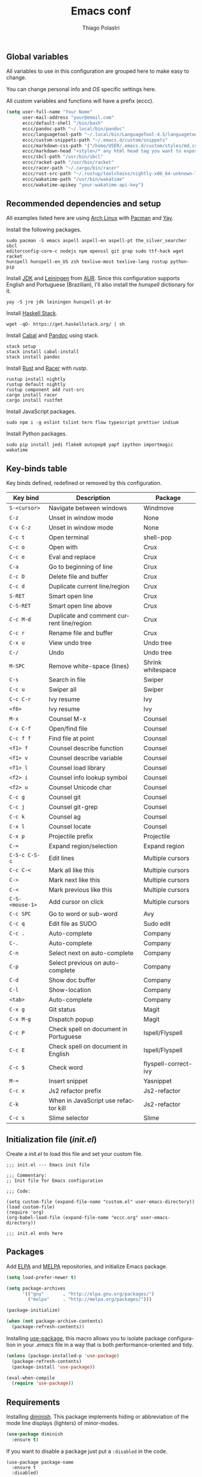 #+AUTHOR: Thiago Polastri
#+TITLE: Emacs conf
#+EMAIL: thiagopolastri@gmail.com

# -*- mode: org; -*-

#+LANGUAGE: en
#+PROPERTY: header-args:emacs-lisp :tangle yes
#+PROPERTY: header-args:sh :eval no
#+EXPORT_EXCLUDE_TAGS: noexport
#+OPTIONS: H:4 num:nil toc:t \n:nil ::t |:t ^:{} -:t f:t *:t
#+OPTIONS: d:(HIDE) tags:not-in-toc
#+STARTUP: nodlcheck lognotestate showall


** Global variables

All variables to use in this configuration are grouped here to make
easy to change.

You can change personal info and /OS/ specific settings here.

All custom variables and functions will have a prefix (eccc).

#+BEGIN_SRC emacs-lisp
(setq user-full-name "Your Name"
      user-mail-address "your@email.com"
      eccc/default-shell "/bin/bash"
      eccc/pandoc-path "~/.local/bin/pandoc"
      eccc/languagetool-path "~/.local/bin/LanguageTool-4.5/languagetool-commandline.jar"
      eccc/custom-snippets-path "~/.emacs.d/custom/snippets"
      eccc/markdown-css-path '("/home/USER/.emacs.d/custom/styles/md.css")
      eccc/markdown-head "<style>/* any html head tag you want to export with md to html */</style>"
      eccc/sbcl-path "/usr/bin/sbcl"
      eccc/racket-path "/usr/bin/racket"
      eccc/racer-path "~/.cargo/bin/racer"
      eccc/rust-src-path "~/.rustup/toolchains/nightly-x86_64-unknown-linux-gnu/lib/rustlib/src/rust/src"
      eccc/wakatime-path "/usr/bin/wakatime"
      eccc/wakatime-apikey "your-wakatime-api-key")
#+END_SRC





** Recommended dependencies and setup

All examples listed here are using [[https://www.archlinux.org/][Arch Linux]] with [[https://wiki.archlinux.org/index.php/Pacman][Pacman]] and [[https://aur.archlinux.org/packages/yay/][Yay]].

Install the following packages.

#+BEGIN_EXAMPLE
sudo pacman -S emacs aspell aspell-en aspell-pt the_silver_searcher sbcl
editorconfig-core-c nodejs npm openssl git grep sudo ttf-hack wget racket
hunspell hunspell-en_US zsh texlive-most texlive-lang rustup python-pip
#+END_EXAMPLE

Install [[https://www.java.com][JDK]] and [[https://leiningen.org/][Leiningen]] from [[https://aur.archlinux.org/][AUR]]. Since this configuration supports
English and Portuguese (Brazilian), I'll also install the /hunspell/
dictionary for it.

#+BEGIN_EXAMPLE
yay -S jre jdk leiningen hunspell-pt-br
#+END_EXAMPLE

Install [[https://docs.haskellstack.org/en/stable/README/][Haskell Stack]].

#+BEGIN_EXAMPLE
wget -qO- https://get.haskellstack.org/ | sh
#+END_EXAMPLE

Install [[https://www.haskell.org/cabal/][Cabal]] and [[https://pandoc.org][Pandoc]] using stack.

#+BEGIN_EXAMPLE
stack setup
stack install cabal-install
stack install pandoc
#+END_EXAMPLE

Install [[https://www.rust-lang.org][Rust]] and [[https://github.com/racer-rust/racer][Racer]] with /rustp/.

#+BEGIN_EXAMPLE
rustup install nightly
rustup default nightly
rustup component add rust-src
cargo install racer
cargo install rustfmt
#+END_EXAMPLE

Install JavaScript packages.

#+BEGIN_EXAMPLE
sudo npm i -g eslint tslint tern flow typescript prettier indium
#+END_EXAMPLE

Install Python packages.

#+BEGIN_EXAMPLE
sudo pip install jedi flake8 autopep8 yapf ipython importmagic wakatime
#+END_EXAMPLE





** Key-binds table

Key binds defined, redefined or removed by this configuration.

| Key bind        | Description                               | Package              |
|-----------------+-------------------------------------------+----------------------|
| =S-<cursor>=    | Navigate between windows                  | Windmove             |
| =C-z=           | Unset in window mode                      | None                 |
| =C-x C-z=       | Unset in window mode                      | None                 |
| =C-c t=         | Open terminal                             | shell-pop            |
| =C-c o=         | Open with                                 | Crux                 |
| =C-c e=         | Eval and replace                          | Crux                 |
| =C-a=           | Go to beginning of line                   | Crux                 |
| =C-c D=         | Delete file and buffer                    | Crux                 |
| =C-c d=         | Duplicate current line/region             | Crux                 |
| =S-RET=         | Smart open line                           | Crux                 |
| =C-S-RET=       | Smart open line above                     | Crux                 |
| =C-c M-d=       | Duplicate and comment current line/region | Crux                 |
| =C-c r=         | Rename file and buffer                    | Crux                 |
| =C-x u=         | View undo tree                            | Undo tree            |
| =C-/=           | Undo                                      | Undo tree            |
| =M-SPC=         | Remove white-space (lines)                | Shrink whitespace    |
| =C-s=           | Search in file                            | Swiper               |
| =C-c u=         | Swiper all                                | Swiper               |
| =C-c C-r=       | Ivy resume                                | Ivy                  |
| =<f6>=          | Ivy resume                                | Ivy                  |
| =M-x=           | Counsel M-x                               | Counsel              |
| =C-x C-f=       | Open/find file                            | Counsel              |
| =C-c f f=       | Find file at point                        | Counsel              |
| =<f1> f=        | Counsel describe function                 | Counsel              |
| =<f1> v=        | Counsel describe variable                 | Counsel              |
| =<f1> l=        | Counsel load library                      | Counsel              |
| =<f2> i=        | Counsel info lookup symbol                | Counsel              |
| =<f2> u=        | Counsel Unicode char                      | Counsel              |
| =C-c g=         | Counsel git                               | Counsel              |
| =C-c j=         | Counsel git-grep                          | Counsel              |
| =C-c k=         | Counsel ag                                | Counsel              |
| =C-x l=         | Counsel locate                            | Counsel              |
| =C-x p=         | Projectile prefix                         | Projectile           |
| =C-==           | Expand region/selection                   | Expand region        |
| =C-S-c C-S-c=   | Edit lines                                | Multiple cursors     |
| =C-c C-<=       | Mark all like this                        | Multiple cursors     |
| =C->=           | Mark next like this                       | Multiple cursors     |
| =C-<=           | Mark previous like this                   | Multiple cursors     |
| =C-S-<mouse-1>= | Add cursor on click                       | Multiple cursors     |
| =C-c SPC=       | Go to word or sub-word                    | Avy                  |
| =C-c q=         | Edit file as SUDO                         | Sudo edit            |
| =C-c .=         | Auto-complete                             | Company              |
| =C-.=           | Auto-complete                             | Company              |
| =C-n=           | Select next on auto-complete              | Company              |
| =C-p=           | Select previous on auto-complete          | Company              |
| =C-d=           | Show doc buffer                           | Company              |
| =C-l=           | Show-location                             | Company              |
| =<tab>=         | Auto-complete                             | Company              |
| =C-x g=         | Git status                                | Magit                |
| =C-x M-g=       | Dispatch popup                            | Magit                |
| =C-c P=         | Check spell on document in Portuguese     | Ispell/Flyspell      |
| =C-c E=         | Check spell on document in English        | Ispell/Flyspell      |
| =C-c $=         | Check word                                | flyspell-correct-ivy |
| =M-==           | Insert snippet                            | Yasnippet            |
| =C-c x=         | Js2 refactor prefix                       | Js2-refactor         |
| =C-k=           | When in JavaScript use refactor kill      | Js2-refactor         |
| =C-c s=         | Slime selector                            | Slime                |





** Initialization file (/init.el/)

Create a /init.el/ to load this file and set your custom file.

#+BEGIN_EXAMPLE
;;; init.el --- Emacs init file

;;; Commentary:
;; Init file for Emacs configuration

;;; Code:

(setq custom-file (expand-file-name "custom.el" user-emacs-directory))
(load custom-file)
(require 'org)
(org-babel-load-file (expand-file-name "eccc.org" user-emacs-directory))

;;; init.el ends here
#+END_EXAMPLE





** Packages

Add [[https://elpa.gnu.org/][ELPA]] and [[https://melpa.org/][MELPA]] repositories, and initialize Emacs package.

#+BEGIN_SRC emacs-lisp
(setq load-prefer-newer t)

(setq package-archives
      '(("gnu"       . "http://elpa.gnu.org/packages/")
        ("melpa"     . "http://melpa.org/packages/")))

(package-initialize)

(when (not package-archive-contents)
  (package-refresh-contents))
#+END_SRC

Installing [[https://github.com/jwiegley/use-package][use-package]], this macro allows you to isolate package
configuration in your /.emacs/ file in a way that is both
performance-oriented and tidy.

#+BEGIN_SRC emacs-lisp
(unless (package-installed-p 'use-package)
  (package-refresh-contents)
  (package-install 'use-package))

(eval-when-compile
  (require 'use-package))
#+END_SRC





** Requirements

Installing [[https://github.com/emacsmirror/diminish][diminish]]. This package implements hiding or abbreviation of
the mode line displays (lighters) of minor-modes.

#+BEGIN_SRC emacs-lisp
(use-package diminish
  :ensure t)
#+END_SRC

If you want to disable a package just put a =:disabled= in the code.

#+BEGIN_EXAMPLE
(use-package package-name
  :ensure t
  :disabled)
#+END_EXAMPLE

Installing [[https://github.com/ahyatt/emacs-websocket][websockets]] package, this is a dependency for others
packages that we will use latter.

#+BEGIN_SRC emacs-lisp
(use-package websocket
  :ensure t)
#+END_SRC

Require everything we need.

#+BEGIN_SRC emacs-lisp
(require 'dired)
(require 'uniquify)
(require 'ansi-color)
(require 'windmove)
(require 'tramp)
(require 'org)
(require 'dabbrev)
(require 'hippie-exp)
(require 'diminish)
(require 'ispell)
(require 'flyspell)
#+END_SRC





** Settings for built-in stuff

Settings for built in packages (no /use-package/ here).





*** Editor enhancements

Set everything to /UTF-8/.

#+BEGIN_SRC emacs-lisp
(set-charset-priority 'unicode)
(set-language-environment "UTF-8")
(set-default-coding-systems 'utf-8)
(set-terminal-coding-system 'utf-8)
(set-keyboard-coding-system 'utf-8)
(set-selection-coding-system 'utf-8)
(prefer-coding-system 'utf-8)
(setq default-process-coding-system '(utf-8-unix . utf-8-unix))
#+END_SRC

Don't break lines automatically.

#+BEGIN_SRC emacs-lisp
(setq-default truncate-lines t)
#+END_SRC

Delete the selection with a key press.

#+BEGIN_SRC emacs-lisp
(delete-selection-mode 1)
#+END_SRC

Newline at end of file.

#+BEGIN_SRC emacs-lisp
(setq require-final-newline t)
#+END_SRC

Don't use tabs to indent.

#+BEGIN_SRC emacs-lisp
(setq-default indent-tabs-mode nil)
#+END_SRC

Set default indent to 2 spaces.

#+BEGIN_SRC emacs-lisp
(setq-default default-tab-width 2)
#+END_SRC

Remove white-space when save a file in programming mode.

#+BEGIN_SRC emacs-lisp
(add-hook 'prog-mode-hook
  (lambda () (add-to-list 'write-file-functions 'delete-trailing-whitespace)))
#+END_SRC

Revert buffers automatically when underlying files are changed externally.

#+BEGIN_SRC emacs-lisp
(global-auto-revert-mode t)
#+END_SRC

Hook auto revert in /dired-mode/.

#+BEGIN_SRC emacs-lisp
(add-hook 'dired-mode-hook 'auto-revert-mode)
#+END_SRC

Store all backup and auto-save files in the /temp/ directory.

#+BEGIN_SRC emacs-lisp
(setq backup-directory-alist
      `((".*" . ,temporary-file-directory)))
(setq auto-save-file-name-transforms
      `((".*" ,temporary-file-directory t)))
#+END_SRC

Use /windmove/ to switch buffers.

#+BEGIN_SRC emacs-lisp
(windmove-default-keybindings)
#+END_SRC

Make /windmove/ work in /org-mode/.

#+BEGIN_SRC emacs-lisp
(add-hook 'org-shiftup-final-hook 'windmove-up)
(add-hook 'org-shiftleft-final-hook 'windmove-left)
(add-hook 'org-shiftdown-final-hook 'windmove-down)
(add-hook 'org-shiftright-final-hook 'windmove-right)
#+END_SRC

Ask before close Emacs.

#+BEGIN_SRC emacs-lisp
(when (window-system)
  (setq confirm-kill-emacs 'yes-or-no-p))
#+END_SRC

Hide mouse when you start typing.

#+BEGIN_SRC emacs-lisp
(setq make-pointer-invisible t)
#+END_SRC

Disable dialog boxes, and hide expression logs in /minibuffer/.

#+BEGIN_SRC emacs-lisp
(setq use-dialog-box nil)
(setq eval-expression-print-level nil)
#+END_SRC

Better scroll.

#+BEGIN_SRC emacs-lisp
(setq mouse-wheel-follow-mouse 't
      mouse-wheel-scroll-amount '(1 ((shift) . 1))
      scroll-margin 1
      scroll-step 1
      scroll-conservatively 10000
      scroll-preserve-screen-position t
      auto-window-vscroll nil
      hscroll-margin 1
      hscroll-step 1)
#+END_SRC

Soft line break.

#+BEGIN_SRC emacs-lisp
(setq line-move-visual t)
#+END_SRC

Set garbage collector threshold and add to /minibuffer/ hook.

#+BEGIN_SRC emacs-lisp
(defun eccc/minibuffer-setup-hook ()
  "Set gc threshold to most big positive number on enter minibuffer."
  (setq gc-cons-threshold most-positive-fixnum))

(defun eccc/minibuffer-exit-hook ()
  "Set gc threshold to a fixed value on exit minibuffer."
  (setq gc-cons-threshold 800000))

(add-hook 'minibuffer-setup-hook #'eccc/minibuffer-setup-hook)
(add-hook 'minibuffer-exit-hook #'eccc/minibuffer-exit-hook)
#+END_SRC

Ignore case for completion, and set /string/ for /regex/.

#+BEGIN_SRC emacs-lisp
(setq read-file-name-completion-ignore-case t)
(setq completion-ignore-case t
      read-file-name-completion-ignore-case t)
(setq reb-re-syntax 'string)
#+END_SRC

Resolve symbolic links.

#+BEGIN_SRC emacs-lisp
(setq-default find-file-visit-truename t)
#+END_SRC

Use /uniquify/ to use better filenames for buffer.

#+BEGIN_SRC emacs-lisp
(setq uniquify-buffer-name-style 'forward)
#+END_SRC

Use only /y/ or /n/ for yes or no questions.

#+BEGIN_SRC emacs-lisp
(fset 'yes-or-no-p 'y-or-n-p)
#+END_SRC

Colorize output of compilation mode.

#+BEGIN_SRC emacs-lisp
(defun eccc/colorize-compilation-buffer ()
  "Colorize compilation buffer."
  (let ((inhibit-read-only t))
    (ansi-color-apply-on-region (point-min) (point-max))))
(add-hook 'compilation-filter-hook 'eccc/colorize-compilation-buffer)
#+END_SRC

Turn on /autofill/ for all text modes.

#+BEGIN_SRC emacs-lisp
(add-hook 'text-mode-hook 'turn-on-auto-fill)
(diminish 'auto-fill-function "")
#+END_SRC

Make /.zsh/ executable after save.

#+BEGIN_SRC emacs-lisp
(add-hook 'after-save-hook
          'executable-make-buffer-file-executable-if-script-p)
(add-to-list 'auto-mode-alist '("\\.zsh\\'" . shell-script-mode))
#+END_SRC

Configure /tramp/ to use /ssh/.

#+BEGIN_SRC emacs-lisp
(setq tramp-default-method "ssh")
#+END_SRC




*** Linux tweaks

Make /GnuTLS/ more safe.

#+BEGIN_SRC emacs-lisp
(setq gnutls-min-prime-bits 4096)
(setq tls-program '("openssl s_client -connect %h:%p -no_ssl2 -no_ssl3 -ign_eof"))
#+END_SRC

Better clipboard.

#+BEGIN_SRC emacs-lisp
(setq select-enable-clipboard t)
(setq select-enable-primary t)
(setq x-select-request-type '(UTF8_STRING COMPOUND_TEXT TEXT STRING))
(setq save-interprogram-paste-before-kill t)
(setq mouse-yank-at-point t)
#+END_SRC

Tweaks for /GTK/ and unset =C-z=.

#+BEGIN_SRC emacs-lisp
(when (eq system-type 'gnu/linux)
  (setq x-gtk-use-system-tooltips t)

  (defun eccc/max-fullscreen ()
    "Tweak to use maximum frame size in linux."
    (interactive)
    (toggle-frame-maximized))

  (add-hook 'after-init-hook #'eccc/max-fullscreen)
  (setq dired-listing-switches "-lFaGh1v --group-directories-first")
  (global-unset-key (kbd "C-z"))
  (global-unset-key (kbd "C-x C-z")))
#+END_SRC

Use Emacs /terminfo/, not system /terminfo/.

#+BEGIN_SRC emacs-lisp
(setq system-uses-terminfo nil)
#+END_SRC





*** Visual settings

Enable visible-bell and disable beep. Remove startup screen, scratch message and
startup message.

#+BEGIN_SRC emacs-lisp
(setq visible-bell t)
(setq inhibit-startup-screen t)
(setq initial-scratch-message "")
(setq inhibit-startup-message t)
#+END_SRC

Highlight current line and pairs of parentheses.

#+BEGIN_SRC emacs-lisp
(global-hl-line-mode t)
(show-paren-mode 1)
#+END_SRC

Remove menu, scroll, tool-tip e toolbar.

#+BEGIN_SRC emacs-lisp
(when (functionp 'menu-bar-mode)
  (menu-bar-mode -1))
(when (functionp 'set-scroll-bar-mode)
  (set-scroll-bar-mode 'nil))
(when (functionp 'tooltip-mode)
  (tooltip-mode -1))
(when (functionp 'tool-bar-mode)
  (tool-bar-mode -1))
#+END_SRC

Set the cursor to bar (not for terminal).

#+BEGIN_SRC emacs-lisp
(when window-system
  (setq-default cursor-type 'bar))
#+END_SRC

Set window title with file name.

#+BEGIN_SRC emacs-lisp
(setq frame-title-format
  '("" invocation-name " - " (:eval (if (buffer-file-name)
    (abbreviate-file-name (buffer-file-name))
  "%b"))))
#+END_SRC

Change font to [[https://sourcefoundry.org/hack/][ttf-hack]].

#+BEGIN_SRC emacs-lisp
(add-to-list 'default-frame-alist
             '(font . "Hack-11"))
(set-face-attribute 'default t :font "Hack-11")
(set-face-attribute 'default nil :font "Hack-11")
(set-frame-font "Hack-11" nil t)
#+END_SRC

Prettify lambda and function symbols.

#+BEGIN_SRC emacs-lisp
(when (boundp 'global-prettify-symbols-mode)
  (add-hook 'emacs-lisp-mode-hook
            (lambda ()
              (push '("lambda" . ?λ) prettify-symbols-alist)))
  (global-prettify-symbols-mode +1))
#+END_SRC





*** Auto completions


Set [[https://www.gnu.org/software/emacs/manual/html_node/emacs/Apropos.html][apropos]], [[https://www.gnu.org/software/emacs/manual/html_node/emacs/Dynamic-Abbrevs.html][dabrev]] and [[https://www.emacswiki.org/emacs/HippieExpand][hippie expand]].

#+BEGIN_SRC emacs-lisp
(setq apropos-do-all t)

(setq dabbrev-case-fold-search nil)

(defadvice hippie-expand (around hippie-expand-case-fold activate)
    "Try to do case-sensitive matching (not effective with all functions)."
    (let ((case-fold-search nil))
      ad-do-it))

(setq hippie-expand-try-functions-list
        '(try-expand-dabbrev
          try-expand-dabbrev-all-buffers
          try-expand-dabbrev-from-kill
          try-complete-file-name-partially
          try-complete-file-name
          try-expand-all-abbrevs
          try-expand-list
          try-expand-line
          try-expand-line-all-buffers
          try-complete-lisp-symbol-partially
          try-complete-lisp-symbol))
#+END_SRC





** Settings for external stuff

Settings for external packages to enhance editor.





*** Visual settings

Set theme to [[https://github.com/greduan/emacs-theme-gruvbox][Gruvbox]].

#+BEGIN_SRC emacs-lisp
(use-package gruvbox-theme
  :ensure t
  :defer t
  :init (load-theme 'gruvbox-dark-hard t))
#+END_SRC

install smart modeline.

#+BEGIN_SRC emacs-lisp
(use-package smart-mode-line
  :ensure t
  :defer t
  :init
  (sml/setup))

(use-package nyan-mode
  :ensure t
  :defer t
  :if window-system
  :init
  (nyan-mode t)
  (nyan-toggle-wavy-trail))
#+END_SRC

Install [[https://github.com/Fanael/rainbow-delimiters][rainbow-delimiters]], a "rainbow parentheses"-like mode which
highlights delimiters such as parentheses, brackets or braces
according to their depth. Each successive level is highlighted in a
different color. This makes it easy to spot matching delimiters,
orient yourself in the code, and tell which statements are at a given
depth.

#+BEGIN_SRC emacs-lisp
(use-package rainbow-delimiters
  :ensure t
  :defer t
  :hook (prog-mode . rainbow-delimiters-mode))
#+END_SRC

[[https://github.com/DarthFennec/highlight-indent-guides][Highlight indent guides]] is a minor mode to highlights indentation
levels via font-lock. Indent widths are dynamically discovered, which
means this correctly highlights in any mode, regardless of indent
width, even in languages with non-uniform indentation such as Haskell.
This mode works properly around hard tabs and mixed indentation, and
it behaves well in large buffers.

#+BEGIN_SRC emacs-lisp
(use-package highlight-indent-guides
  :ensure t
  :defer t
  :diminish highlight-indent-guides-mode
  :hook (prog-mode . highlight-indent-guides-mode)
  :init
  (setq highlight-indent-guides-method 'column
        highlight-indent-guides-auto-odd-face-perc 1.5
        highlight-indent-guides-auto-even-face-perc 1.5
        highlight-indent-guides-auto-character-face-perc 3))
#+END_SRC

When working with many windows at the same time, each window has a
size that is not convenient for editing.

[[https://github.com/roman/golden-ratio.el][Golden-ratio]] helps on this issue by resizing automatically the
windows you are working on to the size specified in the "Golden
Ratio". The window that has the main focus will have the perfect size
for editing, while the ones that are not being actively edited will be
re-sized to a smaller size that doesn't get in the way, but at the
same time will be readable enough to know it's content.

#+BEGIN_SRC emacs-lisp
(use-package golden-ratio
  :ensure t
  :defer t
  :diminish golden-ratio-mode
  :init
  (golden-ratio-mode 1))
#+END_SRC





*** Editor enhancements

[[https://github.com/bbatsov/crux][Crux]] bundles a few useful interactive commands to enhance your overall
Emacs experience.

#+BEGIN_SRC emacs-lisp
(use-package crux
  :ensure t
  :defer t
  :bind (("C-c o"   . crux-open-with)
         ("C-c e"   . crux-eval-and-replace)
         ("C-a"     . crux-move-beginning-of-line)
         ("C-c D"   . crux-delete-file-and-buffer)
         ("C-c d"   . crux-duplicate-current-line-or-region)
         ("S-RET"   . crux-smart-open-line)
         ("C-S-RET" . crux-smart-open-line-above)
         ("C-c M-d" . crux-duplicate-and-comment-current-line-or-region)
         ("C-c r"   . crux-rename-file-and-buffer)))
#+END_SRC

[[https://github.com/leoliu/easy-kill][Provide]] commands /easy-kill/ and /easy-mark/ to let users kill or mark
things easily.

#+BEGIN_SRC emacs-lisp
(use-package easy-kill
  :ensure t
  :defer t
  :init
  (global-set-key [remap kill-ring-save] 'easy-kill)
  (global-set-key [remap mark-sexp] 'easy-mark))
#+END_SRC

[[https://elpa.gnu.org/packages/nlinum.html][Nlinum]] is like /linum-mode/, but uses jit-lock to be (hopefully) more
efficient.

#+BEGIN_SRC emacs-lisp
(use-package nlinum
  :ensure t
  :defer t
  :hook (prog-mode . nlinum-mode)
  :init
  (setq nlinum-format " %d ")
  :config
  (set-face-attribute 'linum nil :height 0.85 :slant 'normal))
#+END_SRC

Install [[https://www.emacswiki.org/emacs/UndoTree][undo-tree]], and set it to save the tree in temporary directory.

#+BEGIN_SRC emacs-lisp
(use-package undo-tree
  :ensure t
  :defer t
  :diminish ""
  :init
  (setq undo-tree-auto-save-history t
        undo-tree-history-directory-alist `((".*" . ,temporary-file-directory)))
  (global-undo-tree-mode)
  :bind (("C-x u" . undo-tree-visualize)
         ("C-/"   . undo-tree-undo)))
#+END_SRC

Remove white-spaces with [[https://github.com/jcpetkovich/shrink-whitespace.el][shrink-whitespace]].

#+BEGIN_SRC emacs-lisp
(use-package shrink-whitespace
  :ensure t
  :defer t
  :bind ("M-SPC" . shrink-whitespace))
#+END_SRC

Replace /isearch/ and /ido/ with [[https://github.com/abo-abo/swiper][ivy/swiper/counsel]], and add [[https://github.com/bbatsov/projectile][projectile]].

Ivy is a generic completion mechanism for Emacs.

Counsel is a collection of Ivy-enhanced versions of common Emacs commands.

Swiper is an Ivy-enhanced alternative to /isearch/.

Projectile is a project interaction library for Emacs. Its goal is to
provide a nice set of features operating on a project level without
introducing external dependencies (when feasible). For instance -
finding project files has a portable implementation written in pure
Emacs Lisp without the use of GNU find (but for performance sake an
indexing mechanism backed by external commands exists as well).

#+BEGIN_SRC emacs-lisp
(defun eccc/swiper-recenter ()
  "Recenter display after swiper."
  (recenter))

(use-package swiper
  :ensure t
  :defer t
  :init
  (ivy-mode 1)
  (diminish 'ivy-mode " ⓘ")
  (setq ivy-use-virtual-buffers t
        ivy-display-style 'fancy)
  (advice-add 'swiper :after #'eccc/swiper-recenter)
  :bind (("\C-s"    . swiper)
         ("C-c u"   . swiper-all)
         ("C-c C-r" . ivy-resume)
         ("<f6>"    . ivy-resume)))

(use-package counsel
  :ensure t
  :defer t
  :init
  (define-key read-expression-map (kbd "C-r") 'counsel-expression-history)
  :bind (("M-x"     . counsel-M-x)
         ("C-x C-f" . counsel-find-file)
         ("C-c f f" . find-file-at-point)
         ("<f1> f"  . counsel-describe-function)
         ("<f1> v"  . counsel-describe-variable)
         ("<f1> l"  . counsel-load-library)
         ("<f2> i"  . counsel-info-lookup-symbol)
         ("<f2> u"  . counsel-unicode-char)
         ("C-c g"   . counsel-git)
         ("C-c j"   . counsel-git-grep)
         ("C-c k"   . counsel-ag)
         ("C-x l"   . counsel-locate)))

(use-package projectile
  :ensure t
  :defer t
  :after (swiper)
  :diminish " ⓟ"
  :init
  (setq projectile-completion-system 'ivy)
  (setq projectile-keymap-prefix (kbd "C-x p"))
  (projectile-mode))
#+END_SRC

[[https://github.com/magnars/expand-region.el][Expand region]] increases the selected region by semantic units. Just
keep pressing the key until it selects what you want.

#+BEGIN_SRC emacs-lisp
(use-package expand-region
  :ensure t
  :defer t
  :bind (("C-=" . er/expand-region)))
#+END_SRC

[[https://github.com/magnars/multiple-cursors.el][Multiple cursors]].

#+BEGIN_SRC emacs-lisp
(use-package multiple-cursors
  :ensure t
  :defer t
  :bind (("C-S-c C-S-c"   . mc/edit-lines)
         ("C-c C-<"       . mc/mark-all-like-this)
         ("C->"           . mc/mark-next-like-this)
         ("C-<"           . mc/mark-previous-like-this)
         ("C-S-<mouse-1>" . mc/add-cursor-on-click)))
#+END_SRC

[[https://github.com/abo-abo/avy][Avy]] is a package for jumping to visible text using a char-based
decision tree.

#+BEGIN_SRC emacs-lisp
(use-package avy
  :ensure t
  :defer t
  :init (setq avy-background t
              avy-style 'at-full)
  :bind (("C-c SPC" . avy-goto-word-or-subword-1)))
#+END_SRC

Use [[https://github.com/nflath/sudo-edit/blob/master/sudo-edit.el][sudo]] to edit current file.

#+BEGIN_SRC emacs-lisp
(use-package sudo-edit
  :ensure t
  :defer t
  :bind (("C-c q" . sudo-edit-current-file)))
#+END_SRC

Use [[https://editorconfig.org/][editorconfig]] to set different editor settings by projects.

#+BEGIN_SRC emacs-lisp
(use-package editorconfig
  :ensure t
  :defer t
  :diminish editorconfig-mode
  :hook (prog-mode . editorconfig-mode))
#+END_SRC

Use [[https://github.com/Fuco1/smartparens][Smartparens]] to all programming modes, Smartparens is a minor
mode for dealing with pairs in Emacs.

#+BEGIN_SRC emacs-lisp
(use-package paredit
  :ensure t
  :defer t
  :diminish " ⒫"
  :hook ((emacs-lisp-mode . paredit-mode)
         (lisp-mode       . paredit-mode)
         (scheme-mode     . paredit-mode)))

(use-package smartparens
  :ensure t
  :defer t
  :after (paredit)
  :diminish " ⒮"
  :hook (prog-mode . smartparens-mode)
  :init
  (require 'smartparens-config)
  (setq sp-base-key-bindings 'paredit
        sp-autoskip-closing-pair 'always
        sp-hybrid-kill-entire-symbol nil)
  (sp-use-paredit-bindings))
#+END_SRC

Install [[https://github.com/hniksic/emacs-htmlize][htmlize]] to convert buffer text and decorations to HTML.

#+BEGIN_SRC emacs-lisp
(use-package htmlize
  :ensure t
  :defer t)
#+END_SRC

Better /tab/ behavior with [[https://www.emacswiki.org/emacs/TabCompletion#SmartTab][Smart tab]].

#+BEGIN_SRC emacs-lisp
(use-package smart-tab
  :ensure t
  :defer t
  :diminish ""
  :init
  (setq smart-tab-using-hippie-expand t)
  (global-smart-tab-mode 1)
  :config
  (add-to-list 'smart-tab-disabled-major-modes 'shell-mode))
#+END_SRC





*** Spell and code check

Setting skip rules for /ispell/ and set /flyspell/ to text mode.

#+BEGIN_SRC emacs-lisp
(add-to-list 'ispell-skip-region-alist '("[^\000-\377]+"))
(add-to-list 'ispell-skip-region-alist '(":\\(PROPERTIES\\|LOGBOOK\\):" . ":END:"))
(add-to-list 'ispell-skip-region-alist '("#\\+BEGIN_SRC" . "#\\+END_SRC"))
(add-to-list 'ispell-skip-region-alist '("#\\+BEGIN_EXAMPLE" . "#\\+END_EXAMPLE"))
(add-hook 'text-mode-hook 'flyspell-mode)
(diminish 'flyspell-mode " Ⓕ")

;; I prefer disable spell check in code, you can uncomment this if you like
;; (add-hook 'prog-mode-hook 'flyspell-prog-mode)
#+END_SRC

Add [[https://github.com/d12frosted/flyspell-correct][flyspell-correct]] to correct words with /ivy/.

#+BEGIN_SRC emacs-lisp
(use-package flyspell-correct-ivy
  :ensure t
  :defer t
  :after (swiper)
  :demand t
  :bind (:map flyspell-mode-map
              ("C-c $" . flyspell-correct-word-generic)))
#+END_SRC

Create a custom command to change dictionary and check spell.

#+BEGIN_SRC emacs-lisp
(bind-key "C-c P"
          (lambda ()
            (interactive)
            (ispell-change-dictionary "brasileiro")
            (flyspell-buffer)))

(bind-key "C-c E"
          (lambda ()
            (interactive)
            (ispell-change-dictionary "american")
            (flyspell-buffer)))
#+END_SRC

Use [[https://www.languagetool.org/][Language Tool]] to check grammar. You need to download and set
languagetool-path in the custom variables.

#+BEGIN_SRC emacs-lisp
(use-package langtool
 :ensure t
 :defer t
 :init
 (setq langtool-language-tool-jar eccc/languagetool-path
     langtool-mother-tongue "en"
     langtool-disabled-rules '("WHITESPACE_RULE"
                               "EN_UNPAIRED_BRACKETS"
                               "COMMA_PARENTHESIS_WHITESPACE"
                               "EN_QUOTES")))
#+END_SRC

Code check with [[https://www.flycheck.org/en/latest/][Flycheck]] with /jshint/ and /jsonlist/ disabled.

#+BEGIN_SRC emacs-lisp
(use-package flycheck
  :ensure t
  :diminish " ⓕ"
  :init
  (add-hook 'after-init-hook #'global-flycheck-mode)
  (defun eccc/disable-flycheck-flawed-checkers ()
    (setq-default flycheck-disabled-checkers
                  (append flycheck-disabled-checkers)
                  '(javascript-jshint))
    (setq-default flycheck-disabled-checkers
                  (append flycheck-disabled-checkers)
                  '(json-jsonlist)))
  (eval-after-load 'flycheck-mode 'eccc/disable-flycheck-flawed-checkers))
#+END_SRC





*** Auto completion

[[https://github.com/joaotavora/yasnippet][YASnippet]] is a template system for Emacs. It allows you to type an
abbreviation and automatically expand it into function templates.

#+BEGIN_SRC emacs-lisp
(use-package yasnippet
  :ensure t
  :defer t
  :diminish yas-minor-mode
  :bind (("M-=" . yas-insert-snippet))
  :init
  (yas-global-mode 1)
  :config
  (add-to-list 'yas-snippet-dirs eccc/custom-snippets-path)
  (yas-reload-all))
#+END_SRC

[[http://company-mode.github.io/][Company]] is a text completion framework for Emacs. The name stands for
"complete anything". It uses pluggable back-ends and front-ends to
retrieve and display completion candidates.

#+BEGIN_SRC emacs-lisp
(use-package company
  :ensure t
  :diminish company-mode
  :bind (("C-c ." . company-complete)
         ("C-." . company-complete))
  :init
  (define-key flyspell-mode-map (kbd "C-.") 'company-complete)
  (add-hook 'after-init-hook #'global-company-mode)
  :config
  (setq company-selection-wrap-around t
        company-idle-delay 1.0
        company-minimum-prefix-length 3
        company-show-numbers t
        company-tooltip-align-annotations t
        company-search-regexp-function #'company-search-flex-regexp)
  (bind-keys :map company-active-map
             ("C-n"   . company-select-next)
             ("C-p"   . company-select-previous)
             ("C-d"   . company-show-doc-buffer)
             ("C-l"   . company-show-location)
             ("<tab>" . company-complete)))
#+END_SRC

Add [[https://github.com/expez/company-quickhelp][company]] quickhelp to use [[https://www.emacswiki.org/emacs/PosTip][pos-tip]] to show results instead of the
default [[https://github.com/auto-complete/popup-el][popup.el]].

#+BEGIN_SRC emacs-lisp
(use-package company-quickhelp
  :ensure t
  :defer t
  :after (company)
  :init (add-hook 'company-mode-hook #'company-quickhelp-mode)
  :config (setq company-quickhelp-delay 1))
#+END_SRC

[[https://github.com/company-mode/company-statistics][Company statistics]] is a global minor mode built on top of the
in-buffer completion system company-mode.

The idea is to keep a log of a certain number of completions you
choose, along with some context information, and use that to rank
candidates the next time you have to choose — hopefully showing you
likelier candidates at the top of the list.

#+BEGIN_SRC emacs-lisp
(use-package company-statistics
  :ensure t
  :defer t
  :after (company)
  :init (company-statistics-mode))
#+END_SRC




*** Version control

Disable default version control (Actually not, just keep git because I
can't make diff-hl work with magit).

#+BEGIN_SRC emacs-lisp
;; (setq vc-handled-backends nil)
(setq vc-handled-backends '(git))
#+END_SRC

[[https://github.com/dgutov/diff-hl][Highlights]] uncommitted changes on the left side of the window, allows
you to jump between and revert them selectively.

#+BEGIN_SRC emacs-lisp
(setq diff-switches "-u")

(use-package diff-hl
  :ensure t
  :defer t
  :hook ((prog-mode  . diff-hl-mode)
         (dired-mode . diff-hl-dired-mode))
  :config
  (diff-hl-flydiff-mode t))
#+END_SRC

[[https://magit.vc/][Magit]] is an interface to the version control system Git, implemented
as an Emacs package. Magit aspires to be a complete Git
porcelain. While we cannot (yet) claim that Magit wraps and improves
upon each and every Git command, it is complete enough to allow even
experienced Git users to perform almost all of their daily version
control tasks directly from within Emacs. While many fine Git clients
exist, only Magit and Git itself deserve to be called porcelains.

#+BEGIN_SRC emacs-lisp
(use-package magit
  :ensure t
  :defer t
  :after (diff-hl)
  :bind (("C-x g"   . magit-status)
         ("C-x M-g" . magit-dispatch-popup))
  :config
  (add-hook 'magit-post-refresh-hook 'diff-hl-magit-post-refresh))
#+END_SRC





*** Tools and applications

[[https://github.com/pashky/restclient.el][Restclient]] is a tool to manually explore and test HTTP REST
webservices. Runs queries from a plain-text query sheet, displays
results as a pretty-printed XML, JSON and even images.

#+BEGIN_SRC emacs-lisp
(use-package restclient
  :ensure t
  :defer t)

(use-package company-restclient
  :ensure t
  :init
  (with-eval-after-load 'company
      (add-to-list 'company-backends 'company-restclient)))
#+END_SRC


Shell pop helps you to use shell easily on Emacs. Only one key action
to work.

#+BEGIN_SRC emacs-lisp
(use-package shell-pop
  :ensure t
  :defer t
  :bind (("C-c t" . shell-pop))
  :init
  (setq shell-pop-shell-type (quote ("ansi-term" "*ansi-term*" (lambda nil (ansi-term shell-pop-term-shell)))))
  (setq shell-pop-term-shell eccc/default-shell)
  :config
  (shell-pop--set-shell-type 'shell-pop-shell-type shell-pop-shell-type))
#+END_SRC

[[https://wakatime.com/emacs][Wakatime]] to track your time in editor.

#+BEGIN_SRC emacs-lisp
(use-package wakatime-mode
  :ensure t
  :defer t
  :diminish " ⓦ"
  :init
  (setq wakatime-api-key eccc/wakatime-apikey
        wakatime-cli-path eccc/wakatime-path)
  (global-wakatime-mode))
#+END_SRC

Use [[https://github.com/politza/pdf-tools][pdf-tools]] to read pdf files.

#+BEGIN_SRC emacs-lisp
(use-package pdf-tools
  :ensure t
  :defer t)
#+END_SRC



** Programming languages

Adding new or better support to programming languages and text markup.





*** Lisp

[[https://common-lisp.net/project/slime/][SLIME]] is a Emacs mode for Common Lisp development. Inspired by
existing systems such Emacs Lisp and ILISP, we are working to create
an environment for hacking Common Lisp in.

#+BEGIN_SRC emacs-lisp
(use-package slime-company
  :ensure t
  :defer t)

(use-package slime
  :ensure t
  :defer t
  :config
  (add-to-list 'auto-mode-alist '("\\.sbclrc$" . lisp-mode))
  (setq inferior-lisp-program eccc/sbcl-path
        slime-net-coding-system 'utf-8-unix
        slime-complete-symbol*-fancy t
        slime-complete-symbol-function 'slime-fuzzy-complete-symbol)
  (slime-setup '(slime-fancy
                 slime-indentation
                 slime-banner
                 slime-highlight-edits
                 slime-company))
  (add-hook 'emacs-lisp-mode-hook 'turn-on-eldoc-mode)
  (add-hook 'lisp-interaction-mode-hook 'turn-on-eldoc-mode))
#+END_SRC

Make all /elisp/ modes use the [[https://github.com/purcell/elisp-slime-nav][Slime navigation]].

#+BEGIN_SRC emacs-lisp
(use-package elisp-slime-nav
  :ensure t
  :defer t
  :after (slime)
  :diminish elisp-slime-nav-mode
  :config
  (dolist (hook '(emacs-lisp-mode-hook
                  lisp-interaction-mode-hook
                  ielm-mode-hook
                  eshell-mode-hook))
    (add-hook hook 'turn-on-elisp-slime-nav-mode))
  :bind (("C-c s" . slime-selector)))
#+END_SRC

[[https://gitlab.com/jaor/geiser][Geiser]] is a generic Emacs/Scheme interaction mode, featuring an
enhanced REPL and a set of minor modes improving Emacs’ basic scheme
major mode.

#+BEGIN_SRC emacs-lisp
(use-package geiser
  :ensure t
  :defer t
  :config
  (setq geiser-default-implementation eccc/racket-path
        geiser-guile-load-init-file-p t)
  (add-hook 'geiser-mode-hook
            (lambda () (setq geiser-impl--implementation eccc/racket-path)))
  (add-hook 'scheme-mode-hook 'slime-mode))
#+END_SRC


[[https://cider.readthedocs.io/en/latest/][CIDER]] extends Emacs with support for interactive programming in
Clojure.

#+BEGIN_SRC emacs-lisp
(use-package clojure-mode
  :ensure t
  :defer t
  :config
  (add-hook 'clojure-mode-hook
    (lambda ()
      (push '("fn" . ?ƒ) prettify-symbols-alist)))
  (add-hook 'clojure-mode-hook #'paredit-mode))

(use-package cider
  :ensure t
  :defer t
  :after (company clojure-mode)
  :config
  (add-hook 'cider-mode-hook 'cider-turn-on-eldoc-mode)
  (add-hook 'cider-repl-mode-hook #'company-mode)
  (add-hook 'cider-mode-hook #'company-mode)
  (setq nrepl-hide-special-buffers t
        cider-repl-tab-command 'indent-for-tab-command
        cider-prefer-local-resources t
        cider-repl-pop-to-buffer-on-connect nil
        cider-repl-pop-to-buffer-on-connect nil
        cider-popup-stacktraces nil
        cider-repl-popup-stacktraces t
        cider-auto-select-error-buffer t
        nrepl-buffer-name-show-port t
        cider-repl-display-in-current-window t
        cider-repl-result-prefix ";; => "
        cider-interactive-eval-result-prefix ";; => "
        cider-repl-use-clojure-font-lock t
        cider-test-show-report-on-success t
        nrepl-hide-special-buffers t
        nrepl-buffer-name-separator "-"
        nrepl-buffer-name-show-port t
        cider-repl-wrap-history t))
#+END_SRC





*** Markdown

[[https://jblevins.org/projects/markdown-mode/][Major]] mode for editing Markdown-formatted text.

#+BEGIN_SRC emacs-lisp
(use-package markdown-mode
  :ensure t
  :defer t
  :commands (markdown-mode gfm-mode)
  :mode (("README\\.md\\'" . gfm-mode)
         ("\\.md\\'" . markdown-mode)
         ("\\.markdown\\'" . markdown-mode))
  :init
  (setq markdown-command eccc/pandoc-path)
  (setq markdown-css-paths eccc/markdown-css-path)
  (setq markdown-xhtml-header-content eccc/markdown-head))


(use-package markdown-preview-mode
  :ensure t
  :defer t)
#+END_SRC





*** JavaScript

Using [[https://github.com/mooz/js2-mode][js2-mode]] a improved JavaScript editing mode for GNU Emacs and
add /eslint/ to /flycheck/.

#+BEGIN_SRC emacs-lisp
(use-package js2-mode
  :ensure t
  :init
  (add-to-list 'auto-mode-alist '("\\.js\\'" . js2-mode))
  (add-to-list 'auto-mode-alist '("\\.mjs\\'" . js2-mode))
  (flycheck-add-mode 'javascript-eslint 'js2-mode))
#+END_SRC

Add /rjsx-mode/ for React and JSX syntax.

#+BEGIN_SRC emacs-lisp
(use-package rjsx-mode
  :ensure t
  :init
  (add-to-list 'auto-mode-alist '("\\.jsx\\'" . rjsx-mode))
  (flycheck-add-mode 'javascript-eslint 'rjsx-mode))
#+END_SRC

The package /js2-refactor/ adds powerful refactorings based on the AST
generated by /js2-mode/, and /xref-js2/ makes it easy to jump to function
references or definitions.

#+BEGIN_SRC emacs-lisp
(use-package js2-refactor
  :ensure t
  :diminish " ⒭"
  :init
  (add-hook 'js2-mode-hook #'js2-refactor-mode)
  (add-hook 'rjsx-mode-hook #'js2-refactor-mode)
  (js2r-add-keybindings-with-prefix "C-c x")
  (define-key js2-mode-map (kbd "C-k") #'js2r-kill)
  (define-key rjsx-mode-map (kbd "C-k") #'js2r-kill))

(use-package xref-js2
  :ensure t
  :init
  (define-key js-mode-map (kbd "M-.") nil)
  (add-hook 'js2-mode-hook (lambda ()
    (add-hook 'xref-backend-functions #'xref-js2-xref-backend nil t)))
  (add-hook 'rjsx-mode-hook (lambda ()
    (add-hook 'xref-backend-functions #'xref-js2-xref-backend nil t))))
#+END_SRC

Adding [[http://ternjs.net/][Tern]] for parse and add to /company/ completion.

#+BEGIN_SRC emacs-lisp
(use-package tern
  :ensure t
  :diminish " ⓣ"
  :init
  (add-hook 'js2-mode-hook (lambda () (tern-mode t)))
  (add-hook 'rjsx-mode-hook (lambda () (tern-mode t)))
  (setq tern-command (cons (executable-find "tern") '())))

(use-package company-tern
  :ensure t
  :defer t
  :init
  (with-eval-after-load 'company
      (add-to-list 'company-backends 'company-tern)))
#+END_SRC

Install [[https://github.com/NicolasPetton/Indium][Indium]] to connect to a browser tab or nodejs process.

#+BEGIN_SRC emacs-lisp
(use-package indium
  :ensure t
  :diminish indium-interaction-mode
  :config
  (add-hook 'js2-mode-hook #'indium-interaction-mode)
  (add-hook 'rjsx-mode-hook #'indium-interaction-mode))
#+END_SRC

Add [[https://github.com/mojochao/npm-mode][NPM]] mode to manage npm projects.

#+BEGIN_SRC emacs-lisp
(use-package npm-mode
  :ensure t
  :defer t
  :diminish " Ⓝ"
  :init (npm-global-mode))
#+END_SRC

Add /Prettier/ to JavaScript modes (not added to hook, I prefer to
call for it when needed).

#+BEGIN_SRC emacs-lisp
(use-package prettier-js
  :ensure t
  :defer t
  :after (js2-mode rjsx-mode))

;; :init
;; (add-hook 'js2-mode-hook 'prettier-js-mode)
;; (add-hook 'rjsx-mode-hook 'prettier-js-mode)
#+END_SRC

Add support for /flowtype/.

#+BEGIN_SRC emacs-lisp
(use-package company-flow
  :ensure t
  :defer t
  :init
  (with-eval-after-load 'company
      (add-to-list 'company-backends 'company-flow)))

(use-package flow-minor-mode
  :ensure t
  :defer t
  :init
  (add-hook 'js2-mode-hook 'flow-minor-enable-automatically)
  (add-hook 'rjsx-mode-hook 'flow-minor-enable-automatically))
#+END_SRC

Add TypeScript support.

#+BEGIN_SRC emacs-lisp
(use-package typescript-mode
  :ensure t
  :init
  (flycheck-add-mode 'typescript-tslint 'typescript-mode))

(use-package tide
  :ensure t
  :defer t
  :diminish " Ⓣ"
  :init
  (defun setup-tide-mode ()
    (interactive)
    (tide-setup)
    (tide-hl-identifier-mode +1))
  (add-hook 'typescript-mode-hook #'setup-tide-mode))
#+END_SRC





*** HTML

[[http://web-mode.org/][Web-mode]] is a Emacs major-mode for editing web templates.

#+BEGIN_SRC emacs-lisp
(use-package company-web
  :ensure t
  :defer t
  :init
  (with-eval-after-load 'company
      (add-to-list 'company-backends 'company-web-html)))

(use-package web-mode
  :ensure t
  :defer t
  :after (flycheck tide)
  :init
  (add-to-list 'auto-mode-alist '("\\.html?\\'" . web-mode))
  (defun eccc/web-mode-hook ()
    (setq web-mode-markup-indent-offset 2
          web-mode-css-indent-offset 2
          web-mode-code-indent-offset 2
          web-mode-enable-auto-pairing t
          web-mode-enable-css-colorization t)
    (when (string-equal "tsx" (file-name-extension buffer-file-name))
      (setup-tide-mode)))
  (add-hook 'web-mode-hook 'eccc/web-mode-hook)
  (flycheck-add-mode 'javascript-eslint 'web-mode)
  (flycheck-add-mode 'typescript-tslint 'web-mode))
#+END_SRC





*** CSS

Sets background color to strings that match color names, e.g. #0000ff
is displayed in white with a blue background.

#+BEGIN_SRC emacs-lisp
(use-package rainbow-mode
  :ensure t
  :defer t
  :diminish rainbow-mode)
#+END_SRC

Add CSS, LESS and SASS support, and activate rainbow mode.

#+BEGIN_SRC emacs-lisp
(use-package css-mode
  :after (rainbow-mode)
  :init
  (setq css-indent-offset 2)
  :config
  (add-hook 'css-mode-hook
            (lambda () (rainbow-mode 1))))

(use-package less-css-mode
  :ensure t
  :defer t
  :after (rainbow-mode)
  :config
  (add-to-list 'auto-mode-alist '("\\.less\\'" . less-css-mode))
  (add-hook 'less-css-mode-hook
            (lambda () (rainbow-mode 1))))

(use-package scss-mode
  :ensure t
  :defer t
  :after (rainbow-mode)
  :init
  (setq scss-compile-at-save nil)
  :config
  (add-to-list 'auto-mode-alist '("\\.scss\\'" . scss-mode))
  (add-hook 'scss-mode-hook
            (lambda () (rainbow-mode 1))))
#+END_SRC





*** JSON

Add support for JSON.

#+BEGIN_SRC emacs-lisp
  (use-package json-mode
    :ensure t
    :defer t
    :init
    (add-to-list 'auto-mode-alist '("\\.json\\'" . json-mode))
    (add-to-list 'auto-mode-alist '("\\.eslintrc\\'" . json-mode))
    (add-to-list 'auto-mode-alist '("\\.babelrc\\'" . json-mode))
    (add-to-list 'auto-mode-alist '("\\.jscsrc\\'" . json-mode))
    (add-to-list 'auto-mode-alist '("\\.jshintrc\\'" . json-mode)))
#+END_SRC





*** YAML

Add support to YAML.

#+BEGIN_SRC emacs-lisp
(use-package yaml-mode
  :ensure t
  :defer t
  :init
  (add-to-list 'auto-mode-alist '("\\.yml\\'" . yaml-mode)))
#+END_SRC





*** PHP

Support to PHP.

#+BEGIN_SRC emacs-lisp
(use-package php-mode
  :ensure t
  :defer t
  :init
  (add-to-list 'auto-mode-alist '("\\.php\\'" . php-mode)))

(use-package company-php
  :ensure t
  :defer t
  :init
  (with-eval-after-load 'company
      (add-to-list 'company-backends 'company-ac-php-backend)))
#+END_SRC





*** RUST

Install Rust major mode.

#+BEGIN_SRC emacs-lisp
(use-package rust-mode
  :ensure t
  :defer t)

(use-package cargo
  :ensure t
  :defer t
  :diminish " Ⓒ"
  :after (rust-mode)
  :hook (rust-mode . cargo-minor-mode))
#+END_SRC

Install Racer.

#+BEGIN_SRC emacs-lisp
(use-package racer
  :ensure t
  :defer t
  :diminish " Ⓡ"
  :after (rust-mode)
  :hook ((rust-mode  . racer-mode)
         (racer-mode . eldoc-mode)
         (racer-mode . company-mode))
  :init
  (setq racer-cmd eccc/racer-path)
  (setq racer-rust-src-path eccc/rust-src-path))
#+END_SRC

Install Flycheck rust

#+BEGIN_SRC emacs-lisp
(use-package flycheck-rust
  :ensure t
  :defer t
  :init
  (with-eval-after-load 'flycheck
    (add-hook 'flycheck-mode-hook #'flycheck-rust-setup)))
#+END_SRC





*** PYTHON

Install /elpy/ and /pyenv/.

#+BEGIN_SRC emacs-lisp
(use-package elpy
  :ensure t
  :defer t
  :diminish " Ⓔ"
  :init (elpy-enable))

(use-package pyenv-mode
  :ensure t
  :defer t
  :init (pyenv-mode))

(setq python-shell-interpreter "ipython"
      python-shell-interpreter-args "-i --simple-prompt")
#+END_SRC





*** HASKELL

Install haskell mode and Intero.

#+BEGIN_SRC emacs-lisp
(use-package haskell-mode
  :ensure t)

(use-package intero
  :ensure t
  :hook (haskell-mode . intero-mode))
#+END_SRC




*** Docker

Install Dockerfiles syntax highlight and docker-tramp to access file
inside containers using tramp.

#+BEGIN_SRC emacs-lisp
(use-package dockerfile-mode
  :ensure t
  :init
  (add-to-list 'auto-mode-alist '("Dockerfile\\'" . dockerfile-mode)))

(use-package docker-compose-mode
  :ensure t)

(use-package docker-tramp
  :ensure t)
#+END_SRC
